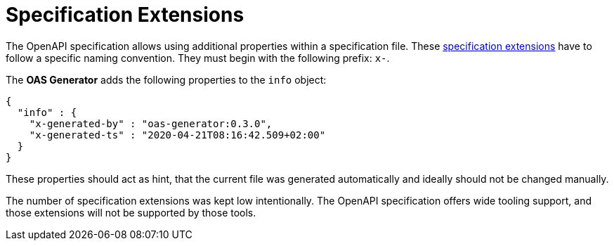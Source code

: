= Specification Extensions

The OpenAPI specification allows using additional properties within a specification file.
These link:https://spec.openapis.org/oas/v3.0.3#specification-extensions[specification extensions] have to follow a specific naming convention.
They must begin with the following prefix: `x-`.

The *OAS Generator* adds the following properties to the `info` object:

[source,json]
----
{
  "info" : {
    "x-generated-by" : "oas-generator:0.3.0",
    "x-generated-ts" : "2020-04-21T08:16:42.509+02:00"
  }
}
----

These properties should act as hint, that the current file was generated automatically and ideally should not be changed manually.

The number of specification extensions was kept low intentionally.
The OpenAPI specification offers wide tooling support, and those extensions will not be supported by those tools.
